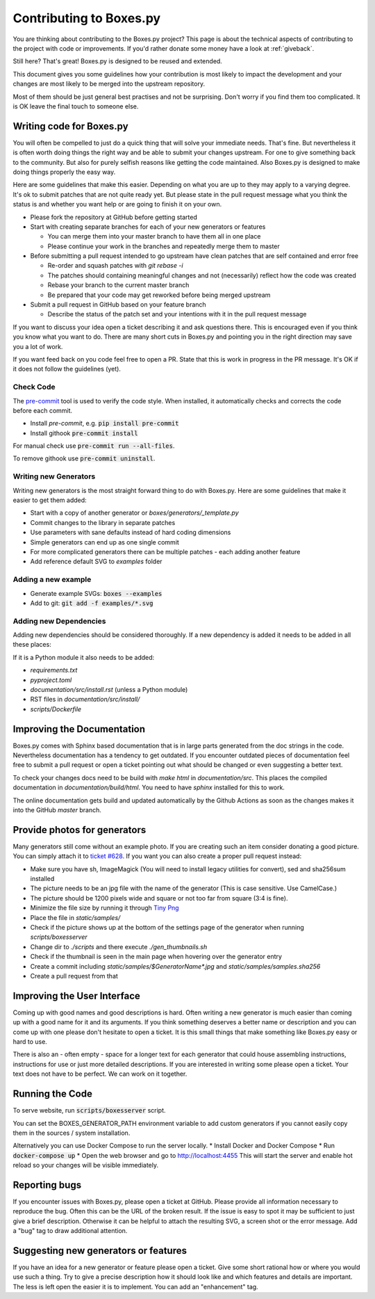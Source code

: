.. _contributing:
Contributing to Boxes.py
========================

You are thinking about contributing to the Boxes.py project? This page
is about the technical aspects of contributing to the project with
code or improvements. If you'd rather donate some money have a look at
:ref:`giveback`.

Still here? That's great! Boxes.py is designed to be reused and extended.


This document gives you some guidelines how your contribution is most
likely to impact the development and your changes are most likely to
be merged into the upstream repository.

Most of them should be just general best practises and not be
surprising. Don't worry if you find them too complicated. It is OK
leave the final touch to someone else.

Writing code for Boxes.py
-------------------------

You will often be compelled to just do a quick thing that will solve
your immediate needs. That's fine. But nevertheless it is often worth
doing things the right way and be able to submit your changes
upstream. For one to give something back to the community. But also
for purely selfish reasons like getting the code maintained. Also
Boxes.py is designed to make doing things properly the easy way.

Here are some guidelines that make this easier. Depending on what you
are up to they may apply to a varying degree. It's ok to submit
patches that are not quite ready yet. But please state in the pull
request message what you think the status is and whether you want help
or are going to finish it on your own.

* Please fork the repository at GitHub before getting started
* Start with creating separate branches for each of your new  generators or features

  * You can merge them into your master branch to have them all in one place
  * Please continue your work in the branches and repeatedly merge them to master

* Before submitting a pull request intended to go upstream have clean patches that are self contained and error free

  * Re-order and squash patches with *git rebase -i*
  * The patches should containing meaningful changes and not (necessarily) reflect how the code was created
  * Rebase your branch to the current master branch
  * Be prepared that your code may get reworked before being merged upstream

* Submit a pull request in GitHub based on your feature branch

  * Describe the status of the patch set and your intentions with it in the pull request message

If you want to discuss your idea open a ticket describing it and ask
questions there. This is encouraged even if you think you know what
you want to do. There are many short cuts in Boxes.py and pointing you
in the right direction may save you a lot of work.

If you want feed back on you code feel free to open a PR. State that
this is work in progress in the PR message. It's OK if it does not
follow the guidelines (yet).

Check Code
..........

The `pre-commit <https://pre-commit.com/>`_ tool is used to verify the code style.
When installed, it automatically checks and corrects the code before each commit.

* Install *pre-commit*, e.g. :code:`pip install pre-commit`
* Install githook :code:`pre-commit install`

For manual check use :code:`pre-commit run --all-files`.

To remove githook use :code:`pre-commit uninstall`.

Writing new Generators
......................

Writing new generators is the most straight forward thing to do with
Boxes.py. Here are some guidelines that make it easier to get them added:

* Start with a copy of another generator or *boxes/generators/_template.py*
* Commit changes to the library in separate patches
* Use parameters with sane defaults instead of hard coding dimensions
* Simple generators can end up as one single commit
* For more complicated generators there can be multiple patches -
  each adding another feature
* Add reference default SVG to *examples* folder

Adding a new example
....................

* Generate example SVGs: :code:`boxes --examples`
* Add to git: :code:`git add -f examples/*.svg`

Adding new Dependencies
.......................

Adding new dependencies should be considered thoroughly. If a new
dependency is added it needs to be added in all these places:

If it is a Python module it also needs to be added:

* *requirements.txt*
* *pyproject.toml*
* *documentation/src/install.rst* (unless a Python module)
* RST files in *documentation/src/install/*
* *scripts/Dockerfile*


Improving the Documentation
---------------------------

Boxes.py comes with Sphinx based documentation that is in large parts
generated from the doc strings in the code. Nevertheless documentation
has a tendency to get outdated. If you encounter outdated pieces of
documentation feel free to submit a pull request or open a ticket
pointing out what should be changed or even suggesting a better text.

To check your changes docs need to be build with *make html* in
*documentation/src*. This places the compiled documentation in
*documentation/build/html*. You need to have *sphinx* installed for
this to work.

The online documentation gets build and updated automatically by the Github Actions
as soon as the changes makes it into the GitHub *master* branch.

Provide photos for generators
-----------------------------

Many generators still come without an example photo. If you are
creating such an item consider donating a good picture. You can
simply attach it to `ticket #628
<https://github.com/florianfesti/boxes/issues/628>`_. If you want you can
also create a proper pull request instead:

* Make sure you have sh, ImageMagick (You will need to install legacy utilities for convert), sed and sha256sum installed
* The picture needs to be an jpg file with the name of the generator
  (This is case sensitive. Use CamelCase.)
* The picture should be 1200 pixels wide and square or not too far
  from square (3:4 is fine).
* Minimize the file size by running it through `Tiny Png <https://tinypng.com/>`_
* Place the file in *static/samples/*
* Check if the picture shows up at the bottom of the settings page of
  the generator when running *scripts/boxesserver*
* Change dir to *./scripts* and there execute *./gen_thumbnails.sh*
* Check if the thumbnail is seen in the main page when hovering over
  the generator entry
* Create a commit including *static/samples/$GeneratorName\*.jpg* and
  *static/samples/samples.sha256*
* Create a pull request from that

Improving the User Interface
----------------------------

Coming up with good names and good descriptions is hard. Often writing
a new generator is much easier than coming up with a good name for it
and its arguments. If you think something deserves a better name or
description and you can come up with one please don't hesitate to open
a ticket. It is this small things that make something like Boxes.py
easy or hard to use.

There is also an - often empty - space for a longer text for each
generator that could house assembling instructions, instructions for
use or just more detailed descriptions. If you are interested in
writing some please open a ticket. Your text does not have to be
perfect. We can work on it together.

Running the Code
----------------------------

To serve website, run :code:`scripts/boxesserver` script.

You can set the BOXES_GENERATOR_PATH environment variable to add
custom generators if you cannot easily copy them in the sources /
system installation.

Alternatively you can use Docker Compose to run the server locally.
* Install Docker and Docker Compose
* Run :code:`docker-compose up`
* Open the web browser and go to http://localhost:4455
This will start the server and enable hot reload so your changes will
be visible immediately.

Reporting bugs
--------------

If you encounter issues with Boxes.py, please open a ticket at
GitHub. Please provide all information necessary to reproduce the
bug. Often this can be the URL of the broken result. If the issue is
easy to spot it may be sufficient to just give a brief
description. Otherwise it can be helpful to attach the resulting SVG,
a screen shot or the error message. Add a "bug" tag to draw additional
attention.

Suggesting new generators or features
-------------------------------------

If you have an idea for a new generator or feature please open a
ticket. Give some short rational how or where you would use such a
thing. Try to give a precise description how it should look like and
which features and details are important. The less is left open the
easier it is to implement. You can add an "enhancement" tag.
